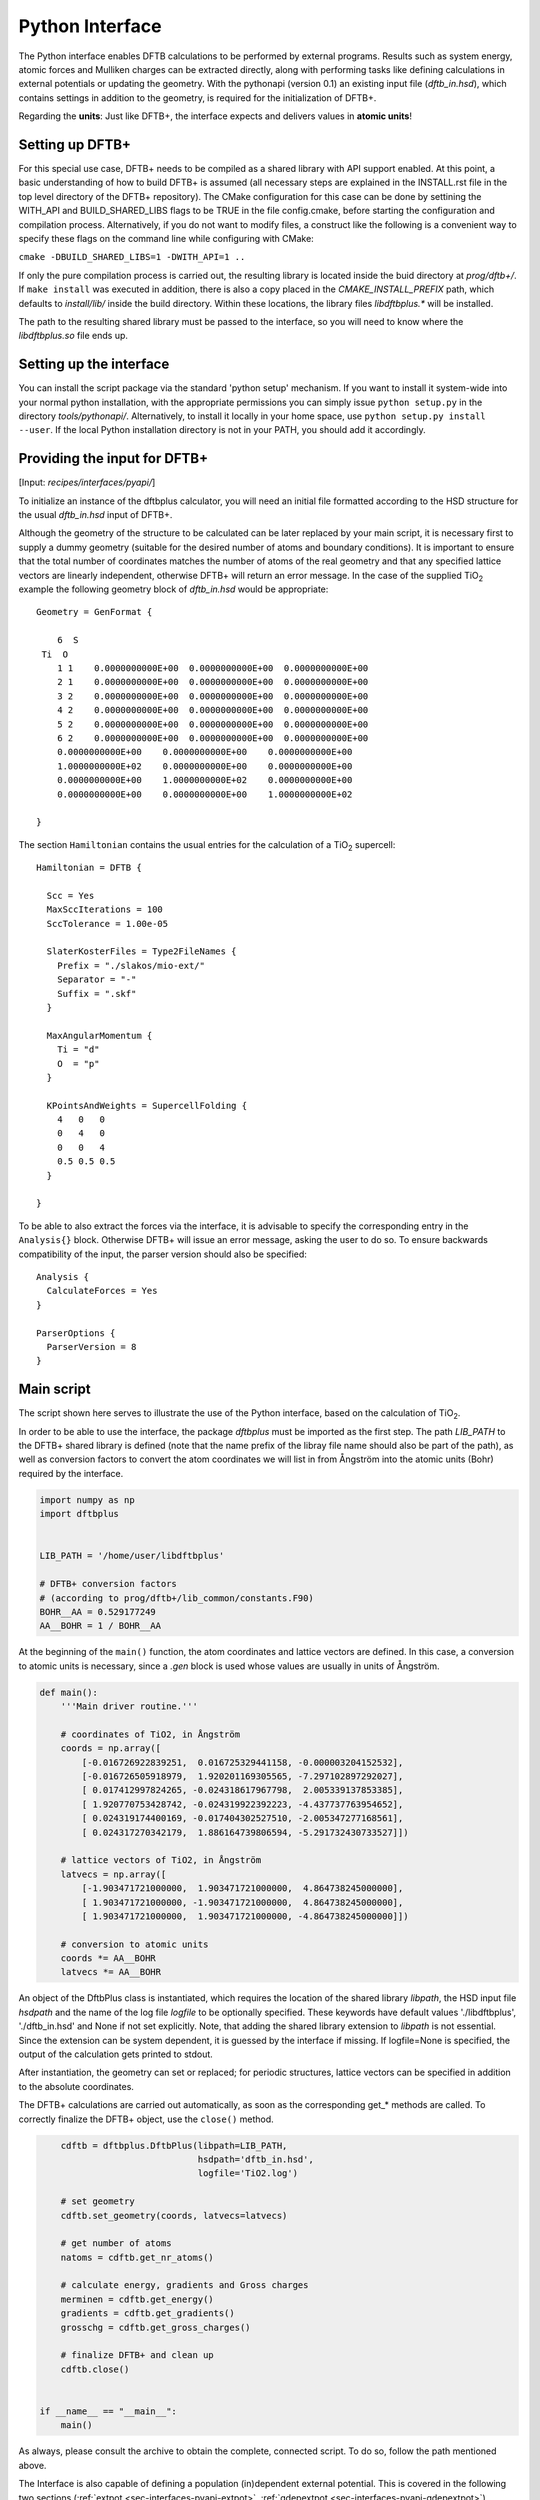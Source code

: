 .. highlight:: none
.. _sec-interfaces-pyapi:

****************
Python Interface
****************

The Python interface enables DFTB calculations to be performed by external
programs. Results such as system energy, atomic forces and Mulliken charges can
be extracted directly, along with performing tasks like defining calculations in
external potentials or updating the geometry. With the pythonapi (version 0.1)
an existing input file (`dftb_in.hsd`), which contains settings in addition to
the geometry, is required for the initialization of DFTB+.

Regarding the **units**: Just like DFTB+, the interface expects and delivers
values in **atomic units**!

Setting up DFTB+
================

For this special use case, DFTB+ needs to be compiled as a shared library with
API support enabled. At this point, a basic understanding of how to build DFTB+
is assumed (all necessary steps are explained in the INSTALL.rst file in the top
level directory of the DFTB+ repository). The CMake configuration for this case
can be done by settining the WITH_API and BUILD_SHARED_LIBS flags to be TRUE in
the file config.cmake, before starting the configuration and compilation
process. Alternatively, if you do not want to modify files, a construct like the
following is a convenient way to specify these flags on the command line while
configuring with CMake:

``cmake -DBUILD_SHARED_LIBS=1 -DWITH_API=1 ..``

If only the pure compilation process is carried out, the resulting library is
located inside the buid directory at `prog/dftb+/`. If ``make install`` was
executed in addition, there is also a copy placed in the `CMAKE_INSTALL_PREFIX`
path, which defaults to `install/lib/` inside the build directory. Within these
locations, the library files `libdftbplus.*` will be installed.

The path to the resulting shared library must be passed to the interface, so you
will need to know where the `libdftbplus.so` file ends up.

Setting up the interface
========================

You can install the script package via the standard 'python setup' mechanism. If
you want to install it system-wide into your normal python installation, with
the appropriate permissions you can simply issue ``python setup.py`` in the
directory `tools/pythonapi/`. Alternatively, to install it locally in your home
space, use ``python setup.py install --user``. If the local Python installation
directory is not in your PATH, you should add it accordingly.

.. _sec-interfaces-pyapi-input:

Providing the input for DFTB+
=============================

[Input: `recipes/interfaces/pyapi/`]

To initialize an instance of the dftbplus calculator, you will need an initial
file formatted according to the HSD structure for the usual `dftb_in.hsd` input
of DFTB+.

Although the geometry of the structure to be calculated can be later replaced by
your main script, it is necessary first to supply a dummy geometry (suitable for
the desired number of atoms and boundary conditions). It is important to ensure
that the total number of coordinates matches the number of atoms of the real
geometry and that any specified lattice vectors are linearly independent,
otherwise DFTB+ will return an error message. In the case of the supplied |TiO2|
example the following geometry block of `dftb_in.hsd` would be appropriate::

    Geometry = GenFormat {

	6  S
     Ti  O
	1 1    0.0000000000E+00  0.0000000000E+00  0.0000000000E+00
	2 1    0.0000000000E+00  0.0000000000E+00  0.0000000000E+00
	3 2    0.0000000000E+00  0.0000000000E+00  0.0000000000E+00
	4 2    0.0000000000E+00  0.0000000000E+00  0.0000000000E+00
	5 2    0.0000000000E+00  0.0000000000E+00  0.0000000000E+00
	6 2    0.0000000000E+00  0.0000000000E+00  0.0000000000E+00
	0.0000000000E+00    0.0000000000E+00    0.0000000000E+00
	1.0000000000E+02    0.0000000000E+00    0.0000000000E+00
	0.0000000000E+00    1.0000000000E+02    0.0000000000E+00
	0.0000000000E+00    0.0000000000E+00    1.0000000000E+02

    }

The section ``Hamiltonian`` contains the usual entries for the calculation
of a |TiO2| supercell::

    Hamiltonian = DFTB {

      Scc = Yes
      MaxSccIterations = 100
      SccTolerance = 1.00e-05

      SlaterKosterFiles = Type2FileNames {
	Prefix = "./slakos/mio-ext/"
	Separator = "-"
	Suffix = ".skf"
      }

      MaxAngularMomentum {
	Ti = "d"
	O  = "p"
      }

      KPointsAndWeights = SupercellFolding {
	4   0   0
	0   4   0
	0   0   4
	0.5 0.5 0.5
      }

    }

To be able to also extract the forces via the interface, it is advisable to
specify the corresponding entry in the ``Analysis{}`` block. Otherwise DFTB+
will issue an error message, asking the user to do so. To ensure backwards
compatibility of the input, the parser version should also be specified::

    Analysis {
      CalculateForces = Yes
    }

    ParserOptions {
      ParserVersion = 8
    }


.. |TiO2| replace:: TiO\ :sub:`2`\

.. _sec-interfaces-pyapi-mainscript:

Main script
===========

The script shown here serves to illustrate the use of the Python interface,
based on the calculation of |TiO2|.

In order to be able to use the interface, the package `dftbplus` must be
imported as the first step. The path `LIB_PATH` to the DFTB+ shared library is
defined (note that the name prefix of the libray file name should also be part
of the path), as well as conversion factors to convert the atom coordinates we
will list in from Ångström into the atomic units (Bohr) required by the
interface.

.. code-block:: python

    import numpy as np
    import dftbplus


    LIB_PATH = '/home/user/libdftbplus'

    # DFTB+ conversion factors
    # (according to prog/dftb+/lib_common/constants.F90)
    BOHR__AA = 0.529177249
    AA__BOHR = 1 / BOHR__AA

At the beginning of the ``main()`` function, the atom coordinates and lattice
vectors are defined. In this case, a conversion to atomic units is necessary,
since a `.gen` block is used whose values are usually in units of Ångström.

.. _sec-interfaces-pyapi-codeblock1:

.. code-block:: python

    def main():
	'''Main driver routine.'''

	# coordinates of TiO2, in Ångström
	coords = np.array([
	    [-0.016726922839251,  0.016725329441158, -0.000003204152532],
	    [-0.016726505918979,  1.920201169305565, -7.297102897292027],
	    [ 0.017412997824265, -0.024318617967798,  2.005339137853385],
	    [ 1.920770753428742, -0.024319922392223, -4.437737763954652],
	    [ 0.024319174400169, -0.017404302527510, -2.005347277168561],
	    [ 0.024317270342179,  1.886164739806594, -5.291732430733527]])

	# lattice vectors of TiO2, in Ångström
	latvecs = np.array([
	    [-1.903471721000000,  1.903471721000000,  4.864738245000000],
	    [ 1.903471721000000, -1.903471721000000,  4.864738245000000],
	    [ 1.903471721000000,  1.903471721000000, -4.864738245000000]])

	# conversion to atomic units
	coords *= AA__BOHR
	latvecs *= AA__BOHR

An object of the DftbPlus class is instantiated, which requires the location of
the shared library `libpath`, the HSD input file `hsdpath` and the name of the
log file `logfile` to be optionally specified. These keywords have default
values './libdftbplus', './dftb_in.hsd' and None if not set explicitly.  Note,
that adding the shared library extension to `libpath` is not essential.  Since
the extension can be system dependent, it is guessed by the interface if
missing. If logfile=None is specified, the output of the calculation gets
printed to stdout.

After instantiation, the geometry can set or replaced; for periodic structures,
lattice vectors can be specified in addition to the absolute coordinates.

The DFTB+ calculations are carried out automatically, as soon as the
corresponding get_* methods are called. To correctly finalize the DFTB+ object,
use the ``close()`` method.

.. _sec-interfaces-pyapi-codeblock2:

.. code-block:: python

	cdftb = dftbplus.DftbPlus(libpath=LIB_PATH,
				  hsdpath='dftb_in.hsd',
				  logfile='TiO2.log')

	# set geometry
	cdftb.set_geometry(coords, latvecs=latvecs)

	# get number of atoms
	natoms = cdftb.get_nr_atoms()

	# calculate energy, gradients and Gross charges
	merminen = cdftb.get_energy()
	gradients = cdftb.get_gradients()
	grosschg = cdftb.get_gross_charges()

	# finalize DFTB+ and clean up
	cdftb.close()


    if __name__ == "__main__":
	main()

As always, please consult the archive to obtain the complete, connected script.
To do so, follow the path mentioned above.

The Interface is also capable of defining a population (in)dependent external
potential. This is covered in the following two sections
(:ref:`extpot <sec-interfaces-pyapi-extpot>`,
:ref:`qdepextpot <sec-interfaces-pyapi-qdepextpot>`).

.. _sec-interfaces-pyapi-extpot:

Using a population independent external potential
=================================================

[Input: `recipes/interfaces/pyapi/extpot/`]

A external potential which does not depend on the Mulliken charges in the
calculation can be included with only a small addition in the script. The DFTB+
object has a method ``set_external_potential()``, which should be relatively
self-explanatory. The external potential at the position of the QM-atoms is
given as a positional argument. If forces are required, the gradient of the
external potential at each atom can be passed additionally as the keyword
argument `extpotgrad`.

Therefore, after the initialization of the DFTB+ object, the following code is
inserted:

.. code-block:: python

    # example values of extpot and extpotgrad used here were
    # taken from file: test/api/mm/testers/test_extpot.f90
    extpot = np.array([-0.025850198503435,
                       -0.005996294763958,
                       -0.022919371690684])

    extpotgrad = np.array([
        [0.035702717378527,  0.011677956375860, 0.009766745155626],
        [0.023243271928971, -0.000046945156575, 0.004850533043745],
        [0.016384005706180,  0.004608295375551, 0.005401080774962]])

    # set external potential and its gradients
    cdftb.set_external_potential(extpot, extpotgrad=extpotgrad)

.. _sec-interfaces-pyapi-qdepextpot:

Population dependent external potential
=======================================

[Input: `recipes/interfaces/pyapi/qdepextpot/`]

This section deals with the capability of the interface to run calculations with
a population dependent external potential, i.e. arrising in cases like
polarizable surroundings where the applied field responds to the state of the QM
calculation. Since in general only the user knows how to calculate this type of
potential, callback functions can be defined which will then be executed at runtime.

The DFTB+ object provides a method ``register_ext_pot_generator()`` that takes
care of the registration of the callback functions. As the first positional
argument of this method, an arbitrary pointer can be specified. DFTB+ will pass
back this pointer unaltered when calling the registered functions. You can
typically use it to pass a pointer to the data or a Python object (class) which
contains the necessary data for the potential calculation. If your data is in
the global space and you do not need it, pass None (or equivalent). The second
and third positional arguments have to be the function that provides the
external potential and its gradients.

Furthermore, the auxiliary class ``PotentialCalculator`` is defined to perform
the actual calculation of the external potential and its gradients. The
structure of a script required for the calculation is explained below, using a
trivial example in which the external potential and gradient are assumed to be
zero. Therefore, this should not change the results of the calculation.

.. code-block:: python

    import numpy as np
    import dftbplus


    LIB_PATH = '/home/user/libdftbplus'


    class PotentialCalculator:
	'''

	   Auxiliary class for calculating the population dependent external
	   potential and its gradients. An instance of this class gets handed over
	   to DFTB+ via the ctypes interface, to handle the necessary callbacks.

	'''


	def __init__(self, qmcoords, mmcoords, mmcharges):
	    '''Initializes a PotentialCalculator object.

	    Args:

		qmcoords (2darray): coordinates of QM-atoms
		    (shape: [qmatoms, 3])
		mmcoords (2darray): coordinates of MM-atoms
		    (shape: [mmatoms, 3])
		mmcharges (1darray): charges of MM-atoms
		    (shape: [mmatoms, 1])

	    '''

	    self._qmcoords = qmcoords
	    self._mmcoords = mmcoords

	    self._qmatoms = np.shape(self._qmcoords)[0]
	    self._mmatoms = np.shape(self._mmcoords)[0]

	    self._mmcharges = mmcharges


	def calc_extpot(self, dqatom):
	    '''Calculates the current external potential
	       using the properties of the MM- and QM-atoms.

	    Args:

		dqatom (1darray): population difference with respect to
		    reference population (usually the neutral atom)
		    Note: population means electrons, so a
		    positive number indicates electron excess

	    Returns:

		extpot (1darray): updated external potential
		    at the position of each QM-atom

	    '''

	    # Note: Some types of potential require knowledge of the
	    # current atomic populations, which is provided by dqatom.

	    extpot = np.zeros(self._qmatoms)

	    return extpot


	def calc_extpotgrad(self, dqatom):
	    '''Calculates the current gradients of the external
	       potential using the properties of the MM- and QM-atoms.

	    Args:

		dqatom (1darray): population difference with respect to
		    reference population (usually the neutral atom)
		    Note: population means electrons, so a ositive number
		    indicates electron excess

	    Returns:

		extpotgrad (2darray): updated potential gradient
		    at the position of each QM-atom

	    '''

	    # Note: Some types of potential require knowledge of the
	    # current atomic populations, which is provided by dqatom.

	    extpotgrad = np.zeros((self._qmatoms, 3))

	    return extpotgrad


    def get_extpot(potcalc, dqatom, extpotatom):
	'''Queries the external potential.

	Args:

	    potcalc (pyobject): instance of a class that provides methods for
	        calculating the external potential and its gradients
	    dqatom (1darray): population difference with respect to reference
	        population (usually the neutral atom)
		Note: population means electrons, so a positive number indicates
		electron excess
	    extpotatom (1darray): potential at the position of each QM-atom
	        Note: it should be the potential as felt by an electron
		(negative potential value means attraction for an electron)

	'''

	extpotatom[:] = potcalc.calc_extpot(dqatom)


    def get_extpotgrad(potcalc, dqatom, extpotatomgrad):
	'''Queries the external potentials gradients.

	Args:

	    potcalc (pyobject): instance of a class that provides methods for
	        calculating the external potential and its gradients
	    dqatom (1darray): population difference with respect to referenc
	        population (usually the neutral atom)
		Note: population means electrons, so a positive number indicates
		electron excess
	    extpotatomgrad (2darray): potential gradient at the position of each
	        QM-atom
		Note: it should be the gradient of the potential as felt by an
		electron (negative potential value means attraction for an
		electron)
	'''

	extpotatomgrad[:, :] = potcalc.calc_extpotgrad(dqatom)

The initialization of the calculator and the definition of the geometry is
completely analogous to the
:ref:`above explanations <sec-interfaces-pyapi-codeblock2>`. Only the
registration of the callback functions is still missing:

.. code-block:: python

    # register callback functions for a qdepextpot calculation
    cdftb.register_ext_pot_generator(potcalc, get_extpot, get_extpotgrad)

Please consult the associated archive with this tutorial to obtain the full
corresponding example.
